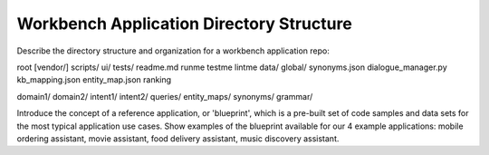Workbench Application Directory Structure
=========================================

Describe the directory structure and organization for a workbench application repo:

root
[vendor/]
scripts/
ui/
tests/
readme.md
runme
testme
lintme
data/
global/
synonyms.json
dialogue_manager.py
kb_mapping.json
entity_map.json
ranking

domain1/
domain2/
intent1/
intent2/
queries/
entity_maps/
synonyms/
grammar/

Introduce the concept of a reference application, or 'blueprint', which is a pre-built set of code samples and data sets for the most typical application use cases. Show examples of the blueprint available for our 4 example applications: mobile ordering assistant, movie assistant, food delivery assistant, music discovery assistant.